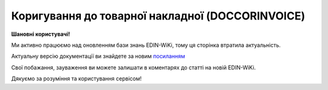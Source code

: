 ##########################################################################################################################
**Коригування до товарної накладної (DOCCORINVOICE)**
##########################################################################################################################

**Шановні користувачі!**

Ми активно працюємо над оновленням бази знань EDIN-WiKi, тому ця сторінка втратила актуальність.

Актуальну версію документації ви знайдете за новим `посиланням <https://wiki-v2.edin.ua/books/xml-specifikaciyi-dokumentiv/page/koriguvannia-do-tovarnoyi-nakladnoyi-doccorinvoice>`__

Свої побажання, зауваження ви можете залишати в коментарях до статті на новій EDIN-WiKi.

Дякуємо за розуміння та користування сервісом!

.. сторінка перенесена на нову вікі

   **XML:**

   .. code:: xml

   <?xml version="1.0" encoding="UTF-8"?>
   <Document-Invoice>
   <Invoice-Header>
   <InvoiceNumber>TEST1</InvoiceNumber>
   <InvoiceDate>2023-04-01</InvoiceDate>
   <InvoiceCurrency>UAH</InvoiceCurrency>
   <InvoicePostDate>2020-01-10</InvoicePostDate>
   <InvoicePostTime>14:14</InvoicePostTime>
   <DocumentFunctionCode>CVN</DocumentFunctionCode>
   <ContractNumber>12312564</ContractNumber>
   <ContractDate>2023-04-25</ContractDate>
   <CorrectionReason>NAC</CorrectionReason>
   </Invoice-Header>
   <Invoice-Reference>
   <Order>
   <BuyerOrderNumber>ftp_3037_1</BuyerOrderNumber>
   <BuyerOrderDate>2022-09-08</BuyerOrderDate>
   </Order>
   <TaxInvoice>
   <TaxInvoiceNumber>5670542</TaxInvoiceNumber>
   <TaxInvoiceDate>2020-01-10</TaxInvoiceDate>
   <CorrectionTaxInvoiceNumber>5670541</CorrectionTaxInvoiceNumber>
   <CorrectionTaxInvoiceDate>2020-01-11</CorrectionTaxInvoiceDate>
   </TaxInvoice>
   <DespatchAdvice>
   <DespatchAdviceNumber>2936_des_1</DespatchAdviceNumber>
   </DespatchAdvice>
   <ReceivingAdvice>
   <ReceivingAdviceNumber>777_des_3</ReceivingAdviceNumber>
   <DeliveryDate>2022-07-03</DeliveryDate>
   </ReceivingAdvice>
   <DeliveryNote>
   <DeliveryNoteNumber>ftp_3037_1</DeliveryNoteNumber>
   <DeliveryNoteDate>2022-09-08</DeliveryNoteDate>
   </DeliveryNote>
   </Invoice-Reference>
   <Invoice-Parties>
   <Buyer>
   <ILN>9864232324065</ILN>
   <TaxID>9000999909</TaxID>
   <VatPayerCertificate>32049196510</VatPayerCertificate>
   <UtilizationRegisterNumber>0957042</UtilizationRegisterNumber>
   <Name>FELEX TEST Bogdan 2</Name>
   <StreetAndNumber>Юр адреса</StreetAndNumber>
   <CityName>Kiev</CityName>
   <PostalCode>47298</PostalCode>
   <Country>UA</Country>
   <PhoneNumber>0990110555</PhoneNumber>
   </Buyer>
   <Seller>
   <ILN>9864065732181</ILN>
   <CodeByBuyer>215547</CodeByBuyer>
   <UtilizationRegisterNumber>34554362</UtilizationRegisterNumber>
   <Name>Епіцентр</Name>
   <StreetAndNumber>ул Улица</StreetAndNumber>
   <CityName>г Городок</CityName>
   <PostalCode>102030</PostalCode>
   <PhoneNumber>380000000000</PhoneNumber>
   <IBAN>UA613808050000000026004439987</IBAN>
   </Seller>
   <DeliveryPoint>
   <ILN>9864066866014</ILN>
   <Name>Епіцентр</Name>
   <DeliveryPlace>г Городок</DeliveryPlace>
   </DeliveryPoint>
   <Invoicee>
   <ILN>9864065732231</ILN>
   </Invoicee>
   <Payer>
   <ILN>9864065732211</ILN>
   </Payer>
   </Invoice-Parties>
   <Invoice-Lines>
   <Line>
   <Line-Item>
   <LineNumber>1</LineNumber>
   <EAN>1472583690147</EAN>
   <BuyerItemCode>11111111</BuyerItemCode>
   <ExternalItemCode>3333333333</ExternalItemCode>
   <ItemDescription>drink1</ItemDescription>
   <InvoiceQuantity>3.00/InvoiceQuantity>
   <BuyerUnitOfMeasure>шт</BuyerUnitOfMeasure>
   <InvoiceUnitNetPrice>456.00</InvoiceUnitNetPrice>
   <TaxRate>7</TaxRate>
   <TaxCategoryCode>S</TaxCategoryCode>
   <TaxAmount>95.76</TaxAmount>
   <NetAmount>1368.00</NetAmount>
   <CorrectionInvoiceQuantity>-1</CorrectionInvoiceQuantity>
   <CorrectionNetAmount>-456.00</CorrectionNetAmount>
   <CorrectionTaxAmount>-31.92</CorrectionTaxAmount>
   <CorrectionGrossAmount>-487.92</CorrectionGrossAmount>
   <AcceptedInvoiceQuantity>2.00</AcceptedInvoiceQuantity>
   </Line-Item>
   </Line>
   </Invoice-Lines>
   <Invoice-Summary>
   <TotalLines>1</TotalLines>
   <TotalNetAmount>1001.0</TotalNetAmount>
   <TotalTaxAmount>200.2</TotalTaxAmount>
   <TotalGrossAmount>1201.2</TotalGrossAmount>
   <Tax-Summary>
   <Tax-Summary-Line>
   <TaxAmount>200.2</TaxAmount>
   <TaxableAmount>200.5</TaxableAmount>
   <CorrectionTaxAmount>-31.92</CorrectionTaxAmount>
   <CorrectionTaxableAmount>-456.00</CorrectionTaxableAmount>
   <CorrectionGrossAmount>-487.92</CorrectionGrossAmount>
   </Tax-Summary-Line>
   </Tax-Summary>
   </Invoice-Summary>
   </Document-Invoice>

   .. role:: orange

   .. raw:: html

    <embed>
    <iframe src="https://docs.google.com/spreadsheets/d/e/2PACX-1vQxinOWh0XZPuImDPCyCo0wpZU89EAoEfEXkL-YFP0hoA5A27BfY5A35CZChtiddQ/pubhtml?gid=780785696&single=true" width="1100" height="2600" frameborder="0" marginheight="0" marginwidth="0">Loading...</iframe>
    </embed>

   -------------------------

   .. [#] Під визначенням колонки **Тип поля** мається на увазі скорочене позначення:

   * M (mandatory) — обов'язкові до заповнення поля;
   * O (optional) — необов'язкові (опціональні) до заповнення поля.

   .. [#] елементи структури мають наступний вигляд:

   * параметрЗіЗначенням;
   * **об'єктЗПараметрами**;
   * :orange:`масивОб'єктів`;
   * жовтим фоном виділяються комірки, в яких відбувались останні зміни

.. data from table (remember to renew time to time)

.. raw:: html

   <!-- <div>I	Document-Invoice			Початок документа
   1	Invoice-Header	М		Початок основного блоку
   1.1	InvoiceNumber	М	Число (15)	номер ТН
   1.2	InvoiceDate	М	Дата (РРРР-ММ-ДД)	дата ТН
   1.3	InvoiceCurrency	М	Рядок (3)	валюта
   1.4	InvoicePostDate	O	Дата (РРРР-ММ-ДД)	дата відправки ТН
   1.5	InvoicePostTime	O	Час (год: хв)	час відправки ТН
   1.6	DocumentFunctionCode	М	TN/CTN	Код типу документа: TN - товарна накладна CTN - коригувальна товарна накладна
   1.7	ContractNumber	О	Рядок (16)	номер договору на поставку
   1.8	ContractDate	М	Дата (РРРР-ММ-ДД)	дата контракту
   1.9	CorrectionReason	М	NAC / PAC, NRC / PRC	причина коригування: NAC - коригування приймання на - PAC - коригування приймання на + NRC - коригування повернення на - PRC - коригування повернення на +
   2	Invoice-Reference			Підстава (початок блоку)
   2.1	Order			Замовлення (початок блоку)
   2.1.1	BuyerOrderNumber	О	Число (6-10)	Номер замовлення
   2.1.2	BuyerOrderDate	О	Дата (РРРР-ММ-ДД)	Дата замовлення
   2.2	TaxInvoice	М		Податкова накладна (початок блоку)
   2.2.1	TaxInvoiceNumber	М	Рядок (35)	номер податкової накладної
   2.2.2	TaxInvoiceDate	М	Дата (РРРР-ММ-ДД)	дата податкової накладної (повинна збігатися з датою товарної накладної)
   2.2.3	CorrectionTaxInvoiceNumber	М	Рядок (35)	Номер коригування до податкової накладної (РКНН)
   2.2.4	CorrectionTaxInvoiceDate	М	Дата (РРРР-ММ-ДД)	Дата коригування до податкової накладної (РКНН)
   2.3	DespatchAdvice	М		Повідомлення про відвантаження (початок блоку)
   2.3.1	DespatchAdviceNumber	М	Рядок (16)	Номер повідомлення про відвантаження
   2.4	ReceivingAdvice			Повідомлення про прийом (початок блоку)
   2.4.1	ReceivingAdviceNumber	М	Рядок (16)	номер повідомлення про прийом (RECADV). У разі коригування повернення, має бути вказаний номер акта на повернення. Для Мережі МЕТРО замість номера повідомлення про прийом указується номер повернення з metrolink!
   2.4.2	DeliveryDate	O	Дата (РРРР-ММ-ДД)	Дата приймання. В разі коригування повернення записується дата акту на повернення
   2.5	DeliveryNote	M		Повідомлення про доставку (початок блоку)
   2.5.1	DeliveryNoteNumber	M		Номер документа-підстави
   2.5.2	DeliveryNoteDate	M		Дата складання документа
   3	Invoice-Parties			Блок контрагентів (початок)
   3.1	Buyer			Блок покупця (початок)
   3.1.1	ILN	М	Число (13)	GLN покупця
   3.1.2	TaxID	М	Число (12)	Податковий ідентифікаційний номер покупця
   3.1.3	VatPayerCertificate	O	Рядок (35)	Номер платника ПДВ
   3.1.4	UtilizationRegisterNumber	М	Число(8,10)	ЄДРПОУ покупця
   3.1.5	Name	М	Рядок (175)	назва покупця
   3.1.6	StreetAndNumber	М	Рядок (35)	вулиця і номер будинку покупця
   3.1.7	CityName	М	Рядок (35)	місто покупця
   3.1.8	PostalCode	М	Рядок (9)	поштовий код покупця
   3.1.9	Country	O	Рядок (3)	код країни покупця (код ISO 3166)
   3.1.10	PhoneNumber	М	Рядок (35)	телефон покупця
   3.2	Seller			Блок продавця (початок)
   3.2.1	ILN	М	Число (13)	GLN продавця
   3.2.2	TaxID	М	Число (12)	Податковий ідентифікаційний номер продавця
   3.2.3	CodeByBuyer	М	Рядок (35)	номер договору на поставку
   3.2.4	UtilizationRegisterNumber	М	Число(8,10)	ЄДРПОУ продавця
   3.2.5	Name	М	Рядок (175)	назва продавця
   3.2.6	StreetAndNumber	М	Рядок (140)	вулиця і номер будинку продавця
   3.2.7	CityName	М	Рядок (35)	місто продавця
   3.2.8	PostalCode	М	Рядок (9)	поштовий код продавця
   3.2.9	Country	O	Рядок (3)	код країни продавця (код ISO 3166)
   3.2.10	PhoneNumber	М	Рядок (35)	телефон продавця
   3.2.11	IBAN	O	"UA + NN + 351005 + XXXXXXXXXXXXXXXXXXX
   UA — (2 літери) — код країни (ГОСТ ISO 3166-1);
   NN — (2 цифри) — контрольне число;
   351005 — (6 цифр) — МФО;
   XXX…XXX — (19 цифр) — рахунок клієнта."	IBAN (міжнародний номер банківського рахунку; використовується при міжнародних розрахунках)
   3.3	DeliveryPoint	M		Точка доставки (початок блоку)
   3.3.1	ILN	М	Число (13)	GLN точки доставки. Для Мережі МЕТРО обов’язково вказується реальний GLN, де/звідки здійснюється прийомка/повернення
   3.3.2	DeliveryPlace	М	Рядок (35)	код точки доставки (не повинен перевищувати два знаки)
   3.4	Invoicee			Рахунок (початок блоку)
   3.4.1	ILN	M	Число (13)	GLN для виставлення рахунку
   3.5	Payer			Платник (початок блоку)
   3.5.1	ILN	M	Число (13)	GLN платника
   4	Invoice-Lines			Рядки ТН (початок блоку)
   4.1	Line			Рядок (початок блоку)
   4.1.1	Line-Item			Позиція (початок блоку)
   4.1.1.1	LineNumber	М	Ціле число	номер позиції в табличній частині
   4.1.1.2	EAN	М	Число (14)	Штрих-код продукту
   4.1.1.3	BuyerItemCode	O	Строка (16)	Артикул в БД покупця
   4.1.1.4	ExternalItemCode	О	Рядок (18)	код товару згідно з довідника УКТ ЗЕД
   4.1.1.5	ItemDescription	М	Рядок (210)	Опис товару
   4.1.1.6	InvoiceQuantity	M	Число позитивне	Замовлена кількість (кількість товару за накладною)
   4.1.1.7	UnitOfMeasure	О	Рядок (3)	Одиниці виміру
   4.1.1.8	InvoiceUnitNetPrice	M	Число позитивне	Ціна однієї одиниці без ПДВ
   4.1.1.9	TaxRate	M	Число позитивне	Ставка ПДВ (20%, 7%, 0%)
   4.1.1.10	TaxCategoryCode	M	E/S	Код категорії податку: E - звільнений від сплати податку S - стандартний податок
   4.1.1.11	TaxAmount	M	Число позитивне	Сума ПДВ по артикулу = сума сум без ПДВ по артикулах * ставку (округляється до 2 знаків)
   4.1.1.12	NetAmount	M	Число позитивне	Всього без ПДВ (обчислюється)
   4.1.1.13	AcceptedInvoiceQuantity	O	Decimal (18,3)	Прийнята кількість
   4.1.1.14	CorrectionInvoiceQuantity	M / -	Число позитивне	Кількість товару за коригувальною накладною. Поле обов’язкове і повинне бути присутнім в документі тільки в разі Коригування кількості
   4.1.1.15	CorrectionInvoiceUnitNetPrice	M / -	Число десяткове	Ціна товару за коригувальною накладною. Поле обов’язкове і повинне бути присутнім в документі тільки в разі Цінових коригувань
   4.1.1.16	CorrectionNetAmount	M	Число десяткове	Сума без ПДВ з урахуванням коригування
   5	Invoice-Summary			Підсумки (початок блоку)
   5.1	TotalLines	M	Ціле число	Кількість рядків в документі
   5.2	TotalNetAmount	M	Число позитивне	Загальна сума без ПДВ
   5.3	TotalTaxAmount	M	Число позитивне	Сума ПДВ
   5.4	TotalGrossAmount	M	Число позитивне	Загальна сума з ПДВ
   5.5	Tax-Summary			Податки (початок блоку)
   5.5.1	Tax-Summary-Line			Рядок податків (початок блоку)
   5.5.1.1	TaxRate	M	Число позитивне	Розмір податку
   5.5.1.2	TaxCategoryCode	M	E/S	Код категорії податку: E - звільнений від сплати податку S - стандартний податок
   5.5.1.3	TaxAmount	M	Число позитивне	Сума податку для кожної категорії податку
   5.5.1.4	TaxableAmount	M	Число позитивне	Оподаткована сума за обраною категорією податку
   5.5.1.5	CorrectionTaxAmount	M	Число позитивне	Коригувальна сума податку для кожної категорії податку
   5.5.1.6	CorrectionTaxableAmount	M	Число позитивне	Коригувальна оподаткована сума за обраною категорією податку
   5.5.1.7	CorrectionGrossAmount	M	Число позитивне	Коригувальна сума з ПДВ

